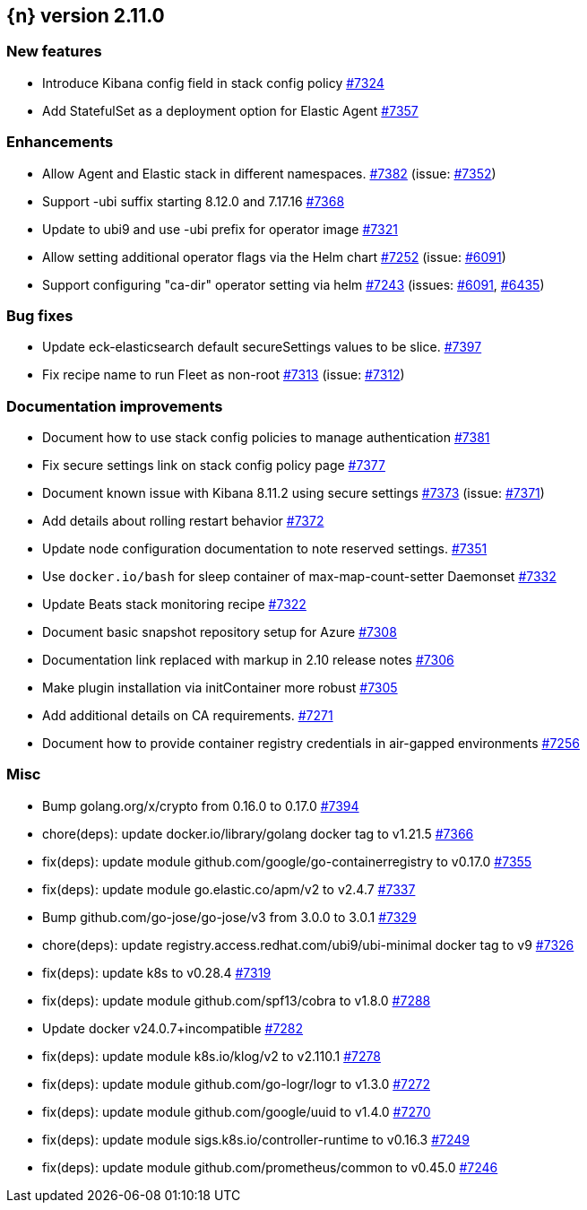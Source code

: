 :issue: https://github.com/elastic/cloud-on-k8s/issues/
:pull: https://github.com/elastic/cloud-on-k8s/pull/

[[release-notes-2.11.0]]
== {n} version 2.11.0



[[feature-2.11.0]]
[float]
=== New features

* Introduce Kibana config field in stack config policy {pull}7324[#7324]
* Add StatefulSet as a deployment option for Elastic Agent {pull}7357[#7357]

[[enhancement-2.11.0]]
[float]
=== Enhancements

* Allow Agent and Elastic stack in different namespaces. {pull}7382[#7382] (issue: {issue}7352[#7352])
* Support -ubi suffix starting 8.12.0 and 7.17.16 {pull}7368[#7368]
* Update to ubi9 and use -ubi prefix for operator image {pull}7321[#7321]
* Allow setting additional operator flags via the Helm chart {pull}7252[#7252] (issue: {issue}6091[#6091])
* Support configuring "ca-dir" operator setting via helm {pull}7243[#7243] (issues: {issue}6091[#6091], {issue}6435[#6435])

[[bug-2.11.0]]
[float]
=== Bug fixes

* Update eck-elasticsearch default secureSettings values to be slice. {pull}7397[#7397]
* Fix recipe name to run Fleet as non-root {pull}7313[#7313] (issue: {issue}7312[#7312])

[[docs-2.11.0]]
[float]
=== Documentation improvements

* Document how to use stack config policies to manage authentication {pull}7381[#7381]
* Fix secure settings link on stack config policy page {pull}7377[#7377]
* Document known issue with Kibana 8.11.2 using secure settings {pull}7373[#7373] (issue: {issue}7371[#7371])
* Add details about rolling restart behavior {pull}7372[#7372]
* Update node configuration documentation to note reserved settings. {pull}7351[#7351]
* Use `docker.io/bash` for sleep container of max-map-count-setter Daemonset {pull}7332[#7332]
* Update Beats stack monitoring recipe {pull}7322[#7322]
* Document basic snapshot repository setup for Azure {pull}7308[#7308]
* Documentation link replaced with markup in 2.10 release notes {pull}7306[#7306]
* Make plugin installation via initContainer more robust {pull}7305[#7305]
* Add additional details on CA requirements. {pull}7271[#7271]
* Document how to provide container registry credentials in air-gapped environments {pull}7256[#7256]

[[nogroup-2.11.0]]
[float]
=== Misc

* Bump golang.org/x/crypto from 0.16.0 to 0.17.0 {pull}7394[#7394]
* chore(deps): update docker.io/library/golang docker tag to v1.21.5 {pull}7366[#7366]
* fix(deps): update module github.com/google/go-containerregistry to v0.17.0 {pull}7355[#7355]
* fix(deps): update module go.elastic.co/apm/v2 to v2.4.7 {pull}7337[#7337]
* Bump github.com/go-jose/go-jose/v3 from 3.0.0 to 3.0.1 {pull}7329[#7329]
* chore(deps): update registry.access.redhat.com/ubi9/ubi-minimal docker tag to v9 {pull}7326[#7326]
* fix(deps): update k8s to v0.28.4 {pull}7319[#7319]
* fix(deps): update module github.com/spf13/cobra to v1.8.0 {pull}7288[#7288]
* Update docker v24.0.7+incompatible {pull}7282[#7282]
* fix(deps): update module k8s.io/klog/v2 to v2.110.1 {pull}7278[#7278]
* fix(deps): update module github.com/go-logr/logr to v1.3.0 {pull}7272[#7272]
* fix(deps): update module github.com/google/uuid to v1.4.0 {pull}7270[#7270]
* fix(deps): update module sigs.k8s.io/controller-runtime to v0.16.3 {pull}7249[#7249]
* fix(deps): update module github.com/prometheus/common to v0.45.0 {pull}7246[#7246]

